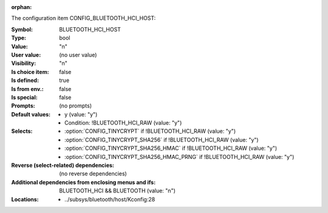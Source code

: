 :orphan:

.. title:: BLUETOOTH_HCI_HOST

.. option:: CONFIG_BLUETOOTH_HCI_HOST:
.. _CONFIG_BLUETOOTH_HCI_HOST:

The configuration item CONFIG_BLUETOOTH_HCI_HOST:

:Symbol:           BLUETOOTH_HCI_HOST
:Type:             bool
:Value:            "n"
:User value:       (no user value)
:Visibility:       "n"
:Is choice item:   false
:Is defined:       true
:Is from env.:     false
:Is special:       false
:Prompts:
 (no prompts)
:Default values:

 *  y (value: "y")
 *   Condition: !BLUETOOTH_HCI_RAW (value: "y")
:Selects:

 *  :option:`CONFIG_TINYCRYPT` if !BLUETOOTH_HCI_RAW (value: "y")
 *  :option:`CONFIG_TINYCRYPT_SHA256` if !BLUETOOTH_HCI_RAW (value: "y")
 *  :option:`CONFIG_TINYCRYPT_SHA256_HMAC` if !BLUETOOTH_HCI_RAW (value: "y")
 *  :option:`CONFIG_TINYCRYPT_SHA256_HMAC_PRNG` if !BLUETOOTH_HCI_RAW (value: "y")
:Reverse (select-related) dependencies:
 (no reverse dependencies)
:Additional dependencies from enclosing menus and ifs:
 BLUETOOTH_HCI && BLUETOOTH (value: "n")
:Locations:
 * ../subsys/bluetooth/host/Kconfig:28